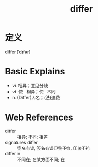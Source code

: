 #+title: differ
#+roam_tags:英语单词

* 定义
  
differ [ˈdɪfər]

* Basic Explains
- vi. 相异；意见分歧
- vt. 使…相异；使…不同
- n. (Differ)人名；(法)迪费

* Web References
- differ :: 相异; 不同; 相差
- signatures differ :: 签名有误; 签名有误印鉴不符; 印鉴不符
- differ in :: 不同在; 在某方面不同; 在
